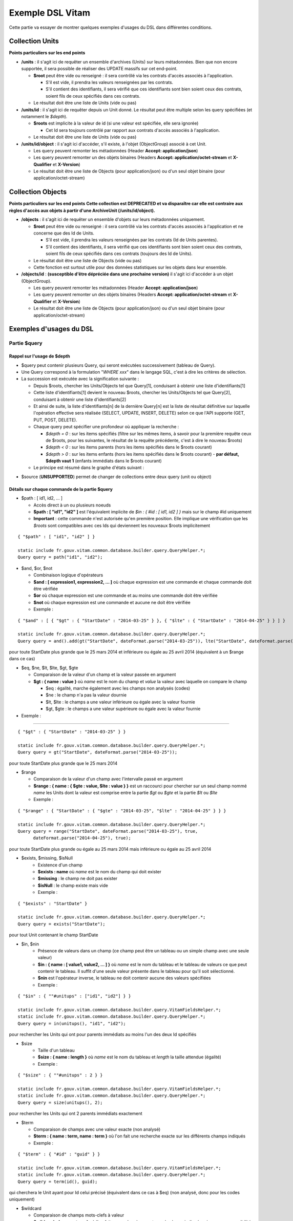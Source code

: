 Exemple DSL Vitam
#################

Cette partie va essayer de montrer quelques exemples d'usages du DSL dans différentes conditions.

Collection Units
================

**Points particuliers sur les end points**

- **/units** : il s'agit ici de requêter un ensemble d'archives (Units) sur leurs métadonnées. Bien que non encore supportée, il sera possible de réaliser des UPDATE massifs sur cet end-point.

  - **$root** peut être vide ou renseigné : il sera contrôlé via les contrats d'accès associés à l'application.

    - S'il est vide, il prendra les valeurs renseignées par les contrats.
    - S'il contient des identifiants, il sera vérifié que ces identifiants sont bien soient ceux des contrats, soient fils de ceux spécifiés dans ces contrats.

  - Le résultat doit être une liste de Units (vide ou pas)

- **/units/id** : il s'agit ici de requêter depuis un Unit donné. Le résultat peut être multiple selon les query spécifiées (et notamment le *$depth*).

  - **$roots** est implicite à la valeur de id (si une valeur est spécifiée, elle sera ignorée)

    - Cet Id sera toujours contrôlé par rapport aux contrats d'accès associés à l'application.

  - Le résultat doit être une liste de Units (vide ou pas)

- **/units/id/object** : il s'agit ici d'accéder, s'il existe, à l'objet (ObjectGroup) associé à cet Unit.

  - Les query peuvent remonter les métadonnées (Header **Accept: application/json**)
  - Les query peuvent remonter un des objets binaires (Headers **Accept: application/octet-stream** et **X-Qualifier** et **X-Version**)
  - Le résultat doit être une liste de Objects (pour application/json) ou d'un seul objet binaire (pour application/octet-stream)

Collection Objects
==================

**Points particuliers sur les end points**
**Cette collection est DEPRECATED et va disparaître car elle est contraire aux règles d'accès aux objets à partir d'une ArchiveUnit (/units/id/object).**

- **/objects** : il s'agit ici de requêter un ensemble d'objets sur leurs métadonnées uniquement.

  - **$root** peut être vide ou renseigné : il sera contrôlé via les contrats d'accès associés à l'application et ne concerne que des Id de Units.

    - S'il est vide, il prendra les valeurs renseignées par les contrats (Id de Units parentes).
    - S'il contient des identifiants, il sera vérifié que ces identifiants sont bien soient ceux des contrats, soient fils de ceux spécifiés dans ces contrats (toujours des Id de Units).

  - Le résultat doit être une liste de Objects (vide ou pas)
  - Cette fonction est surtout utile pour des données statistiques sur les objets dans leur ensemble.

- **/objects/id** : **(susceptible d'être dépréciée dans une prochaine version)** il s'agit ici d'accéder à un objet (ObjectGroup).

  - Les query peuvent remonter les métadonnées (Header **Accept: application/json**)
  - Les query peuvent remonter un des objets binaires (Headers **Accept: application/octet-stream** et **X-Qualifier** et **X-Version**)
  - Le résultat doit être une liste de Objects (pour application/json) ou d'un seul objet binaire (pour application/octet-stream)

Exemples d'usages du DSL
========================

Partie $query
-------------

Rappel sur l'usage de $depth
****************************

- $query peut contenir plusieurs Query, qui seront exécutées successivement (tableau de Query).
- Une Query correspond à la formulation "*WHERE xxx*" dans le langage SQL, c'est à dire les critères de sélection.
- La succession est exécutée avec la signification suivante :

  - Depuis $roots, chercher les Units/Objects tel que Query[1], conduisant à obtenir une liste d'identifiants[1]
  - Cette liste d'identifiants[1] devient le nouveau $roots, chercher les Units/Objects tel que Query[2], conduisant à obtenir une liste d'identifiants[2]
  - Et ainsi de suite, la liste d'identifiants[n] de la dernière Query[n] est la liste de résultat définitive sur laquelle l'opération effective sera réalisée (SELECT, UPDATE, INSERT, DELETE) selon ce que l'API supporte (GET, PUT, POST, DELETE).
  - Chaque query peut spécifier une profondeur où appliquer la recherche :

    - *$depth = 0* : sur les items spécifiés (filtre sur les mêmes items, à savoir pour la première requête ceux de $roots, pour les suivantes, le résultat de la requête précédente, c'est à dire le nouveau $roots)
    - *$depth < 0* : sur les items parents (hors les items spécifiés dans le $roots courant)
    - *$depth > 0* : sur les items enfants (hors les items spécifiés dans le $roots courant)
      - **par défaut, $depth vaut 1** (enfants immédiats dans le $roots courant)

  - Le principe est résumé dans le graphe d'états suivant :

.. image:: images/multi-query-schema.png


- $source (**UNSUPPORTED**) permet de changer de collections entre deux query (unit ou object)

Détails sur chaque commande de la partie $query
***********************************************

- $path : [ id1, id2, ... ]

  - Accès direct à un ou plusieurs noeuds
  - **$path : [ "id1", "id2" ]** est l'équivalent implicite de *$in : { #id : [ id1, id2 ] }* mais sur le champ #id uniquement
  - **Important** : cette commande n'est autorisée qu'en première position. Elle implique une vérification que les *$roots* sont compatibles avec ces Ids qui deviennent les nouveaux $roots implicitement

::

   { "$path" : [ "id1", "id2" ] }

   static include fr.gouv.vitam.common.database.builder.query.QueryHelper.*;
   Query query = path("id1", "id2");


- $and, $or, $not

  - Combinaison logique d'opérateurs
  - **$and : [ expression1, expression2, ... ]** où chaque expression est une commande et chaque commande doit être vérifiée
  - **$or** où chaque expression est une commande et au moins une commande doit être vérifiée
  - **$not** où chaque expression est une commande et aucune ne doit être vérifiée
  - Exemple :

::

   { "$and" : [ { "$gt" : { "StartDate" : "2014-03-25" } }, { "$lte" : { "StartDate" : "2014-04-25" } } ] }

   static include fr.gouv.vitam.common.database.builder.query.QueryHelper.*;
   Query query = and().add(gt("StartDate", dateFormat.parse("2014-03-25")), lte("StartDate", dateFormat.parse("2014-04-25"));

pour toute StartDate plus grande que le 25 mars 2014 et inférieure ou égale au 25 avril 2014 (équivalent à un $range dans ce cas)

- $eq, $ne, $lt, $lte, $gt, $gte

  - Comparaison de la valeur d'un champ et la valeur passée en argument
  - **$gt : { name : value }** où *name* est le nom du champ et *value* la valeur avec laquelle on compare le champ

    - $eq : égalité, marche également avec les champs non analysés (codes)
    - $ne : le champ n'a pas la valeur dournie
    - $lt, $lte : le champs a une valeur inférieure ou égale avec la valeur fournie
    - $gt, $gte : le champs a une valeur supérieure ou égale avec la valeur fournie

- Exemple :
:::::::::::

::

   { "$gt" : { "StartDate" : "2014-03-25" } }

   static include fr.gouv.vitam.common.database.builder.query.QueryHelper.*;
   Query query = gt("StartDate", dateFormat.parse("2014-03-25"));

pour toute StartDate plus grande que le 25 mars 2014

- $range

  - Comparaison de la valeur d'un champ avec l'intervalle passé en argument
  - **$range : { name : { $gte : value, $lte : value } }** est un raccourci pour chercher sur un seul champ nommé *name* les Units dont la valeur est comprise entre la partie *$gt* ou *$gte* et la partie *$lt* ou *$lte*
  - Exemple :

::

   { "$range" : { "StartDate" : { "$gte" : "2014-03-25", "$lte" : "2014-04-25" } } }

   static include fr.gouv.vitam.common.database.builder.query.QueryHelper.*;
   Query query = range("StartDate", dateFormat.parse("2014-03-25"), true, 
         dateFormat.parse("2014-04-25"), true);

pour toute StartDate plus grande ou égale au 25 mars 2014 mais inférieure ou égale au 25 avril 2014

- $exists, $missing, $isNull
   - Existence d'un champ
   - **$exists : name** où *name* est le nom du champ qui doit exister
   - **$missing** : le champ ne doit pas exister
   - **$isNull** : le champ existe mais vide
   - Exemple :

::

   { "$exists" : "StartDate" }

   static include fr.gouv.vitam.common.database.builder.query.QueryHelper.*;
   Query query = exists("StartDate");

pour tout Unit contenant le champ StartDate

- $in, $nin
   - Présence de valeurs dans un champ (ce champ peut être un tableau ou un simple champ avec une seule valeur)
   - **$in : { name : [ value1, value2, ... ] }** où *name* est le nom du tableau et le tableau de valeurs ce que peut contenir le tableau. Il suffit d'une seule valeur présente dans le tableau pour qu'il soit sélectionné.
   - **$nin** est l'opérateur inverse, le tableau ne doit contenir aucune des valeurs spécifiées
   - Exemple :

::

   { "$in" : { ""#unitups" : ["id1", "id2"] } }

   static include fr.gouv.vitam.common.database.builder.query.VitamFieldsHelper.*;
   static include fr.gouv.vitam.common.database.builder.query.QueryHelper.*;
   Query query = in(unitups(), "id1", "id2");

pour rechercher les Units qui ont pour parents immédiats au moins l'un des deux Id spécifiés

- $size
   - Taille d'un tableau
   - **$size : { name : length }** où *name* est le nom du tableau et *length* la taille attendue (égalité)
   - Exemple :

::

   { "$size" : { ""#unitups" : 2 } }

   static include fr.gouv.vitam.common.database.builder.query.VitamFieldsHelper.*;
   static include fr.gouv.vitam.common.database.builder.query.QueryHelper.*;
   Query query = size(unitups(), 2);

pour rechercher les Units qui ont 2 parents immédiats exactement

- $term

  - Comparaison de champs avec une valeur exacte (non analysé)
  - **$term : { name : term, name : term }** où l'on fait une recherche exacte sur les différents champs indiqués
  - Exemple :

::

   { "$term" : { "#id" : "guid" } }

   static include fr.gouv.vitam.common.database.builder.query.VitamFieldsHelper.*;
   static include fr.gouv.vitam.common.database.builder.query.QueryHelper.*;
   Query query = term(id(), guid);

qui cherchera le Unit ayant pour Id celui précisé (équivalent dans ce cas à $eq) (non analysé, donc pour les codes uniquement)

- $wildcard

  - Comparaison de champs mots-clefs à valeur
  - **$wildcard : { name : term }** où l'on fait une recherche exacte sur le champ indiqué mais avec une possibilité d'introduire un '\*' dans le contenu
  - Exemple :

::

   { "$wildcard" : { "#type" : "FAC*01" } }

   static include fr.gouv.vitam.common.database.builder.query.VitamFieldsHelper.*;
   static include fr.gouv.vitam.common.database.builder.query.QueryHelper.*;
   Query query = wildcard(type(), "FAC*01");

qui cherchera les Units qui contiennent dans le type (Document Type) une valeur commençant par FAC et terminant par 01 (non analysé, donc pour les codes uniquement)

- $match, $matchPhrase, $matchPhrasePrefix

  - Recherche plein texte soit sur des mots, des phrases ou un préfixe de phrase
  - **$match : { name : words, $max_expansions : n }** où *name* est le nom du champ, *words* les mots que l'on cherche, dans n'importe quel ordre, et optionnellement *n* indiquant une extension des mots recherchés ("seul" avec n=5 permet de trouver "seulement")
  - **$matchPhrase** permet de définir une phrase (*words* constitue une phrase à trouver exactement dans cet ordre)
  - **$matchPhrasePrefix** permet de définir que le champ *name* doit commencer par cette phrase
  - Exemple :

::

   { "$match" : { "Title" : "Napoléon Waterloo" } }

   static include fr.gouv.vitam.common.database.builder.query.QueryHelper.*;
   Query query = match("Title", "Napoléon Waterloo");

qui cherchera les Units qui contiennent les deux mots dans n'importe quel ordre dans le titre

::

   { "$matchPhrase" : { "Description" : "le petit chat est mort" } }

   static include fr.gouv.vitam.common.database.builder.query.QueryHelper.*;
   Query query = matchPhrase("Description", "le petit chat est mort");

qui cherchera les Units qui contiennent la phrase n'importe où dans la description

- $regex

  - Recherche via une expression régulière : **Attention, cette requête est lente et coûteuse**
  - **$regex : { name : regex }** où *name* est le nom du champ et *regex* l'expression au format expression régulière du contenu du champ
  - Exemple :

::

   { "$regex" : { "Title" : "Napoléon.\* [Waterloo | Leipzig]" } }

   static include fr.gouv.vitam.common.database.builder.query.QueryHelper.*;
   Query query = regex("Title", "Napoléon.\* [Waterloo | Leipzig]");

qui cherchera les Units qui contiennent exactement Napoléon suivi de n'importe quoi mais se terminant sur un choix parmi Waterloo ou Leipzig dans le titre

- $search

  - Recherche du type moteur de recherche
  - **$search : { name : searchParameter }** où *name* est le nom du champ, *searchParameter* est une expression de recherche
  - L'expression est formulée avec les opérateurs suivants :

    - **+** signifie AND
    - **|** signifie OR
    - **-** empêche le mot qui lui est accollé (tout sauf ce mot)
    - **"** permet d'exprimer un ensemble de mots en une phrase (l'ordre des mots est impératif dans la recherche)
    - **\*** A la fin d'un mot signifie que l'on recherche tout ce qui contient un mot commençant par
    - **(** et **)** signifie une précédence dans les opérateurs (priorisation des recherches AND, OR)
    - **~N** après un mot est proche du **\*** mais en limitant le nombre de caractères dans la complétion (fuzziness)
    - **~N** après une phrase (encadré par **"**) autorise des "trous" dans la phrase
  - Exemple :

::

   { "$search" : { "Title" : "\"oeufs cuits\" +(tomate | patate) -frite" } }

   static include fr.gouv.vitam.common.database.builder.query.QueryHelper.*;
   Query query = search("Title", "\"oeufs cuits\" +(tomate | patate) -frite");

pour rechercher les Units qui ont dans le titre la phrase "oeufs cuits" et au moins un parmi tomate ou patate, mais pas frite

- $flt, $mlt

  - Recherche « More Like This », soit par valeurs approchées
  - **$mlt : { $fields : [ name1, name2 ], $like : like\_text }** où *name1*, *name2*, ... sont les noms des champs concernés, et *like_text* un champ texte avec lequel on va comparer les différents champs fournies pour trouver des éléments "ressemblant" à la valeur fournie (il s'agit d'une recherche permettant de chercher quelque chose qui ressemble à la valeur fournie, pas l'égalité, en mode plein texte)

    - $mlt : More like this, la méthode recommandée
    - $fmt : Fuzzy like this, une autre que fournie l'indexeur mais pouvant donner plus de faux positif et qui est un assemblage de $match avec une combinaison "$or"

  - Exemple :

::

   { "$mlt" : { "$fields" : ["Title", "Description"], "$like" : "Il était une fois" } }

   static include fr.gouv.vitam.common.database.builder.query.QueryHelper.*;
   Query query = mlt("Il était une fois", "Title", "Description");

pour chercher les Units qui ont dans le titre ou la description un contenu qui s'approche de la phrase spécifiée dans $like.


Partie $action dans la fonction Update
--------------------------------------

- $set

  - change la valeur des champs
  - **$set : { name1 : value1, name2 : value2, ... }** où *nameX* est le nom des champs à changer avec la valeur indiquée dans *valueX*
  - Exemple :

::

   { "$set" : { "Title" : "Mon nouveau titre", "Description" : "Ma nouvelle description" }" }

   static include fr.gouv.vitam.common.database.builder.query.action.UpdateActionHelper.*;
   Action action = set("Title", "Mon nouveau titre").add("Description", "Ma nouvelle description");

qui change les champs Title et Description avec les valeurs indiquées

- $unset

  - enlève la valeur des champs
  - **$unset : [ name1, name2, ... ]** où *nameX* est le nom des champs pour lesquels on va supprimer les valeurs

    - Exemple :

::

   { "$unset" : [ "StartDate", "EndDate" ]" }

   static include fr.gouv.vitam.common.database.builder.query.action.UpdateActionHelper.*;
   Action action = unset("StartDate", "EndDate");

qui va vider les champs indiqués de toutes valeurs

- $min, $max

  - change la valeur du champ à la valeur minimale/maximale si elle est supérieure/inférieure à la valeur précisée
  - **$min : { name : value }** où *name* est le nom du champ où si sa valeur actuelle est inférieure à *value*, sa valeur sera remplacée par celle-ci
  - **$max** idem en sens inverse, la valeur sera remplacée si l'existante est supérieure à celle indiquée
  - Exemple :

::

   { "$min" : { "MonChamp" : 3 }" }

   static include fr.gouv.vitam.common.database.builder.query.action.UpdateActionHelper.*;
   Action action = set("Title", "Mon nouveau titre").add("Description", "Ma nouvelle description");

Si MonCompteur contient 2, MonCompteur vaudra 3, mais si MonCompteur contient 4, la valeur restera inchangée

- $inc

  - incrémente/décremente la valeur du champ selon la valeur indiquée
  - **$inc : { name : value }** où *name* est le nom du champ à incrémenter de la valeur *value* passée en paramètre (positive ou négative)
  - Exemple :

::

   { "$inc" : { "MonCompteur" : -2 }" }

   static include fr.gouv.vitam.common.database.builder.query.action.UpdateActionHelper.*;
   Action action = inc("MonCompteur", -2);

décrémente de 2 la valeur initiale de MonCompteur

- $rename

  - change le nom du champ
  - **$rename : { name : newname }** où *name* est le nom du champ à renommer en *newname*
  - les champs préfixés par '#' ne peuvent pas être renommés.
  - Exemple :

::

   { "$rename" : { "MonChamp" : "MonNouveauChamp" }" }

   static include fr.gouv.vitam.common.database.builder.query.action.UpdateActionHelper.*;
   Action action = rename("MonChamp", "MonNouveauChamp");

où le champ MonChamp va être renommé en MonNouveauChamp

- $push, $pull

  - ajoute en fin ou retire les éléments de la liste du champ (qui est un tableau)
  - **$push : { name : { $each : [ value, value, ... ] } }** où *name* est le nom du champ de la forme d'un tableau (une valeur peut apparaître plus dune seule fois dans le tableau) et les valeurs sont ajoutées à la fin du tableau
  - **$pull** a la même signification mais inverse, à savoir qu'elle enlève du tableau les valeurs précisées si elles existent
  - Exemple :

::

   { "$push" : { "Tag" : { "$each" : [ "Poisson", "Oiseau" ] } } }

   static include fr.gouv.vitam.common.database.builder.query.action.UpdateActionHelper.*;
   Action action = push("Tag", "Poisson", "Oiseau");

ajoute dans le champ Tag les valeurs précisées à la fin du tableau même si elles existent déjà dans le tableau

- $add

  - ajoute les éléments de la liste du champ (unicité des valeurs)
  - **$add : { name : { $each : [ value, value, ... ] } }** où *name* est le nom du champ de la forme d'une MAP ou SET (une valeur ne peut apparaître qu'une seule fois dans le tableau) et les valeurs sont ajoutées, si elles n'existent pas déjà
  - **$pull** peut être utilisé pour retirer une valeur
  - Exemple :

::

   { "$add" : { "Tag" : { "$each" : [ "Poisson", "Oiseau" ] } } }

   static include fr.gouv.vitam.common.database.builder.query.action.UpdateActionHelper.*;
   Action action = add("Tag", "Poisson", "Oiseau");

ajoute dans le champ Tag les valeurs précisées sauf si elles existent déjà dans le tableau

- $pop

  - ajoute ou retire un élément du tableau en première ou dernière position selon la valeur -1 ou 1
  - **$pop : { name : value }** où *name* est le nom du champ et si *value* vaut -1, retire le premier, si *value* vaut 1, retire le dernier
  - Exemple :

::

   { "$pop" : { "Tag" : -1 } }

   static include fr.gouv.vitam.common.database.builder.query.action.UpdateActionHelper.*;
   Action action = pop("Tag", -1);

retire dans le champ Tag la première valeur du tableau

Exemple d'un SELECT Multi-queries
=================================

::

   {
    "$roots": [ "id0" ],
    "$query": [
      { "$match": { "Title": "titre" }, "$depth": 4 },
      { "$and" : [ { "$gt" : { "StartDate" : "2014-03-25" } },
        { "$lte" : { "EndDate" : "2014-04-25" } } ], "$depth" : 0},
      { "$exists" : "FilePlanPosition" }
    ],
    "$filter": { "$limit": 100 },
    "$projection": { "$fields": { "#id": 1, "title": 1, "#type": 1, "#parents": 1, "#object": 1 } }
   }

   include fr.gouv.vitam.common.database.builder.request.multiple.SelectMultiQuery;
   static include fr.gouv.vitam.common.database.builder.query.VitamFieldsHelper.*;
   static include fr.gouv.vitam.common.database.builder.query.QueryHelper.*;

   Query query1 = match("Title", "titre").setDepthLimit(4);
   Query query2 = and(gt("StartDate", dateFormat.parse("2014-03-25")), 
         lte("EndDate", dateFormat.parse("2014-04-25")))
         .setDepthLimit(0);
   Query query3 = exists("FilePlanPosition");
   SelectMultiQuery select = new SelectMultiQuery().addRoots("id0")
         .addQueries(query1, query2, query3)
         .setLimitFilter(0, 100)
         .addProjection(id(), "Title", type(), parents(), object());
   JsonNode json = select.getFinalSelect();

1. Cette requête commence avec le Unit id0. A partir de ce Unit, on cherche des Units qui sont fils avec une distance d'au plus 4 du noeud id0 et où Title contient "titre", ce qui donne une nouvelle liste d'Ids.
2. La query suivante utilise la liste d'Ids précédemment obtenue pour effectuer un filtre sur celle-ci ($depth = 0) et vérifie une condition sur StartDate et EndDate, ce qui donne une nouvelle liste d'Ids, sous-ensemble de celle obtenue en étape 1.
3. La query suivante utilise la liste d'Ids précédemment obtenue comme point de départ et cherche les fils immédiats ($depth = 1 implicite) qui vérifie la condition que FilePlanPosition, ce qui donne une nouvelle d'Ids.
4. Sur la base de cette nouvelle liste d'Ids obtenue de l'étape 3, seuls les 100 premiers sont retournés, et le contenu de ce qui est retourné est précisé dans la projection.

A noter qu'il aurait été possible d'optimiser cette requête comme suit :

::

   {
    "$roots": [ "id0" ],
    "$query": [
      { "$and" : [ { "$match": { "Title": "titre" } },
        { "$gt" : { "StartDate" : "2014-03-25" } },
        { "$lte" : { "EndDate" : "2014-04-25" } } ], "$depth" : 4},
      { "$exists" : "FilePlanPosition" }
    ],
    "$filter": { "$limit": 100 },
    "$projection": { "$fields": { "#id": 1, "title": 1, "#type": 1, "#parents": 1, "#object": 1 } }
   }

   include fr.gouv.vitam.common.database.builder.request.multiple.SelectMultiQuery;
   static include fr.gouv.vitam.common.database.builder.query.VitamFieldsHelper.*;
   static include fr.gouv.vitam.common.database.builder.query.QueryHelper.*;

   Query query2 = and(match("Title", "titre"), gt("StartDate", dateFormat.parse("2014-03-25")), 
         lte("EndDate", dateFormat.parse("2014-04-25"))).setDepthLimit(4);
   Query query3 = exists("FilePlanPosition");
   SelectMultiQuery select = new SelectMultiQuery().addRoots("id0")
         .addQueries(query2, query3)
         .setLimitFilter(0, 100)
         .addProjection(id(), "Title", type(), parents(), object());
   JsonNode json = select.getFinalSelect();

Car la requête 1 et 2 sont unifiées en une seule.


Exemple de scénarios
====================

Cas du SIP Mercier.zip
----------------------

**Etape 1**

1. je cherche l'article 2 (ArchivalAgencyArchiveUnitIdentifier) = les discours prononcés devant l'Assemblée nationale

::

  {
    "$roots": [],
    "$query": [
          {
            "$match": {
              "Title": "assemblée"
            },
            "$depth": 20
          },
          {
            "$match": {
              "Title": "discours"
            },
            "$depth": 20
          }
        ]
      }
    ],
    "$filter": {
      "$orderby": {
        "TransactedDate": 1
      }
    },
    "$projection": {
      "$fields": {

     }
    }
  }

**Etape 2**

2. je cherche les discours prononcés lors de la préparation de la loi relative au défenseur des droits, que ce soit à l'Assemblée nationale ou le Sénat (Title = défenseur)

::

  {
    "$roots": [],
    "$query": [
      {
        "$or": [
          {
            "$match": {
              "Title": "sénat"
            }
          },
          {
            "$match": {
              "Title": "assemblée"
            }
          }
        ],
        "$depth": 20
      },
      {
        "$and": [
          {
            "$match": {
              "Title": "défenseur"
            }
          }
        ],
        "$depth": 20
      }
    ],
    "$filter": {
      "$orderby": {
        "TransactedDate": 1
      }
    },
    "$projection": {
      "$fields": {
      }
    }
  }


**Etape 3**

3. je cherche dans le dossier Sénat (Title = Sénat), les discours prononcés lors de la relative au défenseur des droits (Title = défenseur)

::

  {
    "$roots": [],
    "$query": [
      {
        "$and": [
          {
            "$eq": {
              "Title": "Sénat"
            }
          }
        ],
        "$depth": 20
      },
      {
        "$and": [
          {
            "$match": {
              "Title": "défenseur"
            }
          }
        ],
        "$depth": 20
      }
    ],
    "$filter": {
      "$orderby": {
        "TransactedDate": 1
      }
    },
    "$projection": {
      "$fields": {
      }
    }
  }


**Etape 4**

4. je cherche les discours prononcé sur telle intervalle de date (StartDate, EndDate)

::

  {
    "$roots": [],
    "$query": [
        {
        "$or": [
          {
            "$match": {
              "Title": "discours"
            }
          }
        ],
        "$depth": 20
      },
      {
        "$and": [
          { "$range" : { "StartDate" : { "$gte" : "2012-10-22", "$lte" : "2012-11-07" } } },
          { "$range" : { "EndDate" : { "$gte" : "2012-11-07", "$lte" : "2012-11-08" } } }
        ],
        "$depth": 0
      }
    ],
    "$filter": {
      "$orderby": {
        "TransactedDate": 1
      }
    },
    "$projection": {
      "$fields": {

     }
    }
  }


Cas du SIP 1069_OK_RULES_COMPLEXE_COMPLETE.zip
----------------------------------------------

**Etape 1**

1. je cherche l'AU dont le titre est Botzaris (Title = Botzaris)

::

  {
    "$roots": [],
    "$query": [
          {
            "$match": {
              "Title": "Botzaris"
            },
            "$depth": 20
          }
        ]
      }
    ],
    "$filter": {
      "$orderby": {
        "TransactedDate": 1
      }
    },
    "$projection": {
      "$fields": {

     }
    }
  }


**Etape 2**

2. je cherche les AU qui ne seront pas communicables au 01/01/2018 (= les AU qui ont une AccesRule avec une EndDate postérieure au 01/01/2018)

::

  {
    "$roots": [],
    "$query": [
      {
        "$or": [
          {
            "$gt": {
              "#management.AccessRule.EndDate": "2018-01-01"
            }
          }
        ],
        "$depth": 0
      }
    ],
    "$filter": {
      "$orderby": {
        "TransactedDate": 1
      }
    },
    "$projection": {
      "$fields": {
      	"#rules" : 1, "Title" : 1
      }
    }
  }


**Etape 3**

3. je cherche les AU qui ont une AppraisalRule avec sort final = Destroy

::

  {
    "$roots": [],
    "$query": [
      {
        "$or": [
          {
            "$eq": {
              "#management.AppraisalRule.FinalAction": "Destroy"
            }
          }
        ],
        "$depth": 0
      }
    ],
    "$filter": {
      "$orderby": {
        "TransactedDate": 1
      }
    },
    "$projection": {
      "$fields": {
      	"#rules" : 1, "Title" : 1
      }
    }
  }
